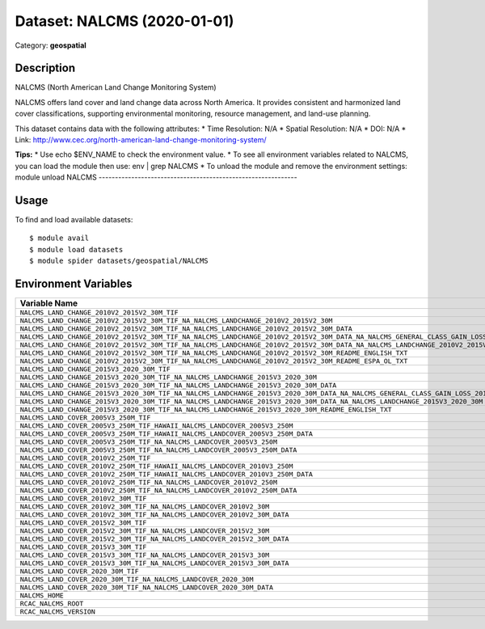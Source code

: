 ============================
Dataset: NALCMS (2020-01-01)
============================

Category: **geospatial**

Description
-----------

NALCMS (North American Land Change Monitoring System)

NALCMS offers land cover and land change data across North America. It provides consistent and harmonized land cover classifications, supporting environmental monitoring, resource management, and land-use planning.

This dataset contains data with the following attributes:
* Time Resolution: N/A
* Spatial Resolution: N/A
* DOI: N/A
* Link: http://www.cec.org/north-american-land-change-monitoring-system/

**Tips:**
* Use echo $ENV_NAME to check the environment value.
* To see all environment variables related to NALCMS, you can load the module then use: env | grep NALCMS
* To unload the module and remove the environment settings: module unload NALCMS
-------------------------------------------------------------

Usage
-----

To find and load available datasets::

    $ module avail
    $ module load datasets
    $ module spider datasets/geospatial/NALCMS

Environment Variables
-------------------

.. list-table::
   :header-rows: 1
   :widths: 25 75

   * - **Variable Name**
     - **Value**
   * - ``NALCMS_LAND_CHANGE_2010V2_2015V2_30M_TIF``
     - ``/anvil/datasets/geospatial/NALCMS/Land_change_2010v2_2015v2_30m_TIF``
   * - ``NALCMS_LAND_CHANGE_2010V2_2015V2_30M_TIF_NA_NALCMS_LANDCHANGE_2010V2_2015V2_30M``
     - ``/anvil/datasets/geospatial/NALCMS/Land_change_2010v2_2015v2_30m_TIF/NA_NALCMS_landchange_2010v2_2015v2_30m``
   * - ``NALCMS_LAND_CHANGE_2010V2_2015V2_30M_TIF_NA_NALCMS_LANDCHANGE_2010V2_2015V2_30M_DATA``
     - ``/anvil/datasets/geospatial/NALCMS/Land_change_2010v2_2015v2_30m_TIF/NA_NALCMS_landchange_2010v2_2015v2_30m/data``
   * - ``NALCMS_LAND_CHANGE_2010V2_2015V2_30M_TIF_NA_NALCMS_LANDCHANGE_2010V2_2015V2_30M_DATA_NA_NALCMS_GENERAL_CLASS_GAIN_LOSS_2010V2_2015V2_30M``
     - ``/anvil/datasets/geospatial/NALCMS/Land_change_2010v2_2015v2_30m_TIF/NA_NALCMS_landchange_2010v2_2015v2_30m/data/NA_NALCMS_general_class_gain_loss_2010v2_2015v2_30m``
   * - ``NALCMS_LAND_CHANGE_2010V2_2015V2_30M_TIF_NA_NALCMS_LANDCHANGE_2010V2_2015V2_30M_DATA_NA_NALCMS_LANDCHANGE_2010V2_2015V2_30M``
     - ``/anvil/datasets/geospatial/NALCMS/Land_change_2010v2_2015v2_30m_TIF/NA_NALCMS_landchange_2010v2_2015v2_30m/data/NA_NALCMS_landchange_2010v2_2015v2_30m``
   * - ``NALCMS_LAND_CHANGE_2010V2_2015V2_30M_TIF_NA_NALCMS_LANDCHANGE_2010V2_2015V2_30M_README_ENGLISH_TXT``
     - ``/anvil/datasets/geospatial/NALCMS/Land_change_2010v2_2015v2_30m_TIF/NA_NALCMS_landchange_2010v2_2015v2_30m/README_English.txt``
   * - ``NALCMS_LAND_CHANGE_2010V2_2015V2_30M_TIF_NA_NALCMS_LANDCHANGE_2010V2_2015V2_30M_README_ESPA_OL_TXT``
     - ``/anvil/datasets/geospatial/NALCMS/Land_change_2010v2_2015v2_30m_TIF/NA_NALCMS_landchange_2010v2_2015v2_30m/README_Español.txt``
   * - ``NALCMS_LAND_CHANGE_2015V3_2020_30M_TIF``
     - ``/anvil/datasets/geospatial/NALCMS/land_change_2015v3_2020_30m_tif``
   * - ``NALCMS_LAND_CHANGE_2015V3_2020_30M_TIF_NA_NALCMS_LANDCHANGE_2015V3_2020_30M``
     - ``/anvil/datasets/geospatial/NALCMS/land_change_2015v3_2020_30m_tif/NA_NALCMS_landchange_2015v3_2020_30m``
   * - ``NALCMS_LAND_CHANGE_2015V3_2020_30M_TIF_NA_NALCMS_LANDCHANGE_2015V3_2020_30M_DATA``
     - ``/anvil/datasets/geospatial/NALCMS/land_change_2015v3_2020_30m_tif/NA_NALCMS_landchange_2015v3_2020_30m/data``
   * - ``NALCMS_LAND_CHANGE_2015V3_2020_30M_TIF_NA_NALCMS_LANDCHANGE_2015V3_2020_30M_DATA_NA_NALCMS_GENERAL_CLASS_GAIN_LOSS_2015V3_2020_30M``
     - ``/anvil/datasets/geospatial/NALCMS/land_change_2015v3_2020_30m_tif/NA_NALCMS_landchange_2015v3_2020_30m/data/NA_NALCMS_general_class_gain_loss_2015v3_2020_30m``
   * - ``NALCMS_LAND_CHANGE_2015V3_2020_30M_TIF_NA_NALCMS_LANDCHANGE_2015V3_2020_30M_DATA_NA_NALCMS_LANDCHANGE_2015V3_2020_30M``
     - ``/anvil/datasets/geospatial/NALCMS/land_change_2015v3_2020_30m_tif/NA_NALCMS_landchange_2015v3_2020_30m/data/NA_NALCMS_landchange_2015v3_2020_30m``
   * - ``NALCMS_LAND_CHANGE_2015V3_2020_30M_TIF_NA_NALCMS_LANDCHANGE_2015V3_2020_30M_README_ENGLISH_TXT``
     - ``/anvil/datasets/geospatial/NALCMS/land_change_2015v3_2020_30m_tif/NA_NALCMS_landchange_2015v3_2020_30m/README_English.txt``
   * - ``NALCMS_LAND_COVER_2005V3_250M_TIF``
     - ``/anvil/datasets/geospatial/NALCMS/Land_cover_2005v3_250m_TIF``
   * - ``NALCMS_LAND_COVER_2005V3_250M_TIF_HAWAII_NALCMS_LANDCOVER_2005V3_250M``
     - ``/anvil/datasets/geospatial/NALCMS/Land_cover_2005v3_250m_TIF/Hawaii_NALCMS_landcover_2005v3_250m``
   * - ``NALCMS_LAND_COVER_2005V3_250M_TIF_HAWAII_NALCMS_LANDCOVER_2005V3_250M_DATA``
     - ``/anvil/datasets/geospatial/NALCMS/Land_cover_2005v3_250m_TIF/Hawaii_NALCMS_landcover_2005v3_250m/data``
   * - ``NALCMS_LAND_COVER_2005V3_250M_TIF_NA_NALCMS_LANDCOVER_2005V3_250M``
     - ``/anvil/datasets/geospatial/NALCMS/Land_cover_2005v3_250m_TIF/NA_NALCMS_landcover_2005v3_250m``
   * - ``NALCMS_LAND_COVER_2005V3_250M_TIF_NA_NALCMS_LANDCOVER_2005V3_250M_DATA``
     - ``/anvil/datasets/geospatial/NALCMS/Land_cover_2005v3_250m_TIF/NA_NALCMS_landcover_2005v3_250m/data``
   * - ``NALCMS_LAND_COVER_2010V2_250M_TIF``
     - ``/anvil/datasets/geospatial/NALCMS/Land_cover_2010v2_250m_TIF``
   * - ``NALCMS_LAND_COVER_2010V2_250M_TIF_HAWAII_NALCMS_LANDCOVER_2010V3_250M``
     - ``/anvil/datasets/geospatial/NALCMS/Land_cover_2010v2_250m_TIF/Hawaii_NALCMS_landcover_2010v3_250m``
   * - ``NALCMS_LAND_COVER_2010V2_250M_TIF_HAWAII_NALCMS_LANDCOVER_2010V3_250M_DATA``
     - ``/anvil/datasets/geospatial/NALCMS/Land_cover_2010v2_250m_TIF/Hawaii_NALCMS_landcover_2010v3_250m/data``
   * - ``NALCMS_LAND_COVER_2010V2_250M_TIF_NA_NALCMS_LANDCOVER_2010V2_250M``
     - ``/anvil/datasets/geospatial/NALCMS/Land_cover_2010v2_250m_TIF/NA_NALCMS_landcover_2010v2_250m``
   * - ``NALCMS_LAND_COVER_2010V2_250M_TIF_NA_NALCMS_LANDCOVER_2010V2_250M_DATA``
     - ``/anvil/datasets/geospatial/NALCMS/Land_cover_2010v2_250m_TIF/NA_NALCMS_landcover_2010v2_250m/data``
   * - ``NALCMS_LAND_COVER_2010V2_30M_TIF``
     - ``/anvil/datasets/geospatial/NALCMS/Land_cover_2010v2_30m_TIF``
   * - ``NALCMS_LAND_COVER_2010V2_30M_TIF_NA_NALCMS_LANDCOVER_2010V2_30M``
     - ``/anvil/datasets/geospatial/NALCMS/Land_cover_2010v2_30m_TIF/NA_NALCMS_landcover_2010v2_30m``
   * - ``NALCMS_LAND_COVER_2010V2_30M_TIF_NA_NALCMS_LANDCOVER_2010V2_30M_DATA``
     - ``/anvil/datasets/geospatial/NALCMS/Land_cover_2010v2_30m_TIF/NA_NALCMS_landcover_2010v2_30m/data``
   * - ``NALCMS_LAND_COVER_2015V2_30M_TIF``
     - ``/anvil/datasets/geospatial/NALCMS/Land_cover_2015v2_30m_TIF``
   * - ``NALCMS_LAND_COVER_2015V2_30M_TIF_NA_NALCMS_LANDCOVER_2015V2_30M``
     - ``/anvil/datasets/geospatial/NALCMS/Land_cover_2015v2_30m_TIF/NA_NALCMS_landcover_2015v2_30m``
   * - ``NALCMS_LAND_COVER_2015V2_30M_TIF_NA_NALCMS_LANDCOVER_2015V2_30M_DATA``
     - ``/anvil/datasets/geospatial/NALCMS/Land_cover_2015v2_30m_TIF/NA_NALCMS_landcover_2015v2_30m/data``
   * - ``NALCMS_LAND_COVER_2015V3_30M_TIF``
     - ``/anvil/datasets/geospatial/NALCMS/land_cover_2015v3_30m_tif``
   * - ``NALCMS_LAND_COVER_2015V3_30M_TIF_NA_NALCMS_LANDCOVER_2015V3_30M``
     - ``/anvil/datasets/geospatial/NALCMS/land_cover_2015v3_30m_tif/NA_NALCMS_landcover_2015v3_30m``
   * - ``NALCMS_LAND_COVER_2015V3_30M_TIF_NA_NALCMS_LANDCOVER_2015V3_30M_DATA``
     - ``/anvil/datasets/geospatial/NALCMS/land_cover_2015v3_30m_tif/NA_NALCMS_landcover_2015v3_30m/data``
   * - ``NALCMS_LAND_COVER_2020_30M_TIF``
     - ``/anvil/datasets/geospatial/NALCMS/Land_cover_2020_30m_TIF``
   * - ``NALCMS_LAND_COVER_2020_30M_TIF_NA_NALCMS_LANDCOVER_2020_30M``
     - ``/anvil/datasets/geospatial/NALCMS/Land_cover_2020_30m_TIF/NA_NALCMS_landcover_2020_30m``
   * - ``NALCMS_LAND_COVER_2020_30M_TIF_NA_NALCMS_LANDCOVER_2020_30M_DATA``
     - ``/anvil/datasets/geospatial/NALCMS/Land_cover_2020_30m_TIF/NA_NALCMS_landcover_2020_30m/data``
   * - ``NALCMS_HOME``
     - ``/anvil/datasets/geospatial/NALCMS``
   * - ``RCAC_NALCMS_ROOT``
     - ``/anvil/datasets/geospatial/NALCMS``
   * - ``RCAC_NALCMS_VERSION``
     - ``2020-01-01``
